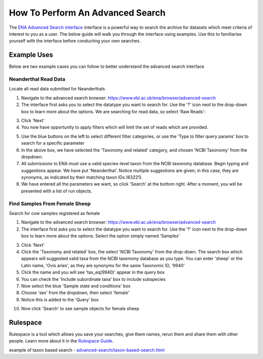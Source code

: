 =================================
How To Perform An Advanced Search
=================================

The `ENA Advanced Search interface <https://www.ebi.ac.uk/ena/browser/advanced-search>`_
interface is a powerful way to search the archive for datasets which meet
criteria of interest to you as a user. The below guide will walk you through
the interface using examples. Use this to familiarise yourself with the
interface before conducting your own searches.


Example Uses
============

Below are two example cases you can follow to better understand the advanced
search interface

Neanderthal Read Data
---------------------

Locate all read data submitted for Neanderthals

1. Navigate to the advanced search browser:
   https://www.ebi.ac.uk/ena/browser/advanced-search

2. The interface first asks you to select the datatype you want to search for.
   Use the '?' icon next to the drop-down box to learn more about the options.
   We are searching for read data, so select 'Raw Reads':

.. image:: images/advanced-search-1.PNG
    :align: center

3. Click 'Next'

4. You now have opportunity to apply filters which will limit the set of reads
   which are provided.

.. image:: images/advanced-search-2.PNG
    :align: center

5. Use the blue buttons on the left to select different filter categories, or
   use the 'Type to filter query params' box to search for a specific parameter

6. In the above box, we have selected the 'Taxonomy and related' category, and
   chosen 'NCBI Taxonomy' from the dropdown.

7. All submissions to ENA must use a valid species-level taxon from the NCBI
   taxonomy database. Begin typing and suggestions appear. We have put
   'Neanderthal'. Notice multiple suggestions are given; in this case, they
   are synonyms, as indicated by their matching taxon IDs (63221).

8. We have entered all the parameters we want, so click 'Search' at the bottom
   right. After a moment, you will be presented with a list of run objects.

Find Samples From Female Sheep
------------------------------

Search for cow samples registered as female

1. Navigate to the advanced search browser:
   https://www.ebi.ac.uk/ena/browser/advanced-search

2. The interface first asks you to select the datatype you want to search for.
   Use the '?' icon next to the drop-down box to learn more about the options.
   Select the option simply named 'Samples'

.. image:: images/advanced-search-3.PNG
    :align: center

3. Click 'Next'

4. Click the 'Taxonomy and related' box, the select 'NCBI Taxonomy' from the
   drop-down. The search box which appears will suggested valid taxa from the
   NCBI taxonomy database as you type. You can enter 'sheep' or the Latin name,
   'Ovis aries', as they are synonyms for the same Taxonomic ID, '9940'

5. Click the name and you will see 'tax_eq(9940)' appear in the query box

6. You can check the 'Include subordinate taxa' box to include subspecies

7. Now select the blue 'Sample state and conditions' box

8. Choose 'sex' from the dropdown, then select 'female'

9. Notice this is added to the 'Query' box

.. image:: images/advanced-search-4.PNG
    :align: center

10. Now click 'Search' to see sample objects for female sheep


Rulespace
=========

Rulespace is a tool which allows you save your searches, give them names, rerun
them and share them with other people. Learn more about it in the `Rulespace
Guide <advanced-search/rulespace.html>`_.


example of taxon based search - `<advanced-search/taxon-based-search.html>`_
